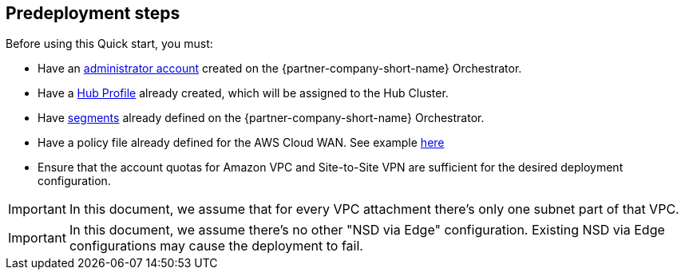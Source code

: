//Include any predeployment steps here, such as signing up for a Marketplace AMI or making any changes to a partner account. If there are no predeployment steps, leave this file empty.

== Predeployment steps

Before using this Quick start, you must:

*	Have an https://docs.vmware.com/en/VMware-SD-WAN/5.0/VMware-SD-WAN-Administration-Guide/GUID-6375F518-3A22-4CDD-B4F0-F0B2EC553869.html[administrator account] created on the {partner-company-short-name} Orchestrator. 
*	Have a https://docs.vmware.com/en/VMware-SD-WAN/5.0/VMware-SD-WAN-Administration-Guide/GUID-D174B662-089C-4EC9-A389-682363C40ADF.html?hWord=N4IghgNiBcIA4CcD2AzAlhApgZxAXyA[Hub Profile] already created, which will be assigned to the Hub Cluster.
*	Have https://docs.vmware.com/en/VMware-SD-WAN/5.0/VMware-SD-WAN-Administration-Guide/GUID-E462C603-C931-4897-BFC2-7F61D15CD043.html?hWord=N4IghgNiBcIM4FMDmBbBA7ALnEBfIA[segments] already defined on the {partner-company-short-name} Orchestrator.
*	Have a policy file already defined for the AWS Cloud WAN. See example https://docs.aws.amazon.com/vpc/latest/cloudwan/cloudwan-policy-examples.html[here]
*	Ensure that the account quotas for Amazon VPC and Site-to-Site VPN are sufficient for the desired deployment configuration.

IMPORTANT: In this document, we assume that for every VPC attachment there's only one subnet part of that VPC.

IMPORTANT: In this document, we assume there’s no other "NSD via Edge" configuration. Existing NSD via Edge configurations may cause the deployment to fail. 

